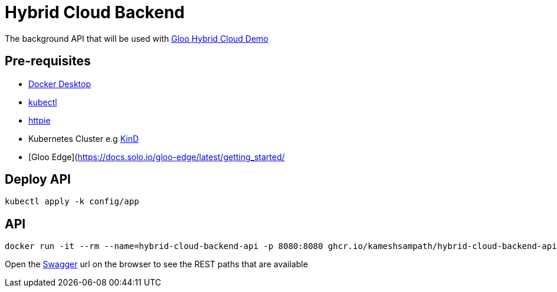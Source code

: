 = Hybrid Cloud Backend

The background API that will be used with https://github.com/kameshsampath/solo-hybrid-cloud-demo[Gloo Hybrid Cloud Demo]

== Pre-requisites

* https://docs.docker.com/desktop/[Docker Desktop]
* https://kubernetes.io/docs/tasks/tools[kubectl]
* https://httpie.io[httpie]
* Kubernetes Cluster e.g https://kind.sigs.k8s.io[KinD]
* [Gloo Edge](https://docs.solo.io/gloo-edge/latest/getting_started/

== Deploy API

[source,shell]
----
kubectl apply -k config/app

----

== API

[source,shell]
----
docker run -it --rm --name=hybrid-cloud-backend-api -p 8080:8080 ghcr.io/kameshsampath/hybrid-cloud-backend-api
----

Open the http://localhost:8080/swagger/index.html[Swagger] url on the browser to see the REST paths that are available